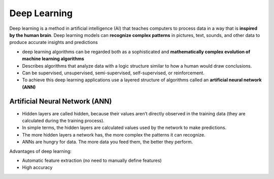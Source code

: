 =============
Deep Learning
=============
Deep learning is a method in artificial intelligence (AI) that teaches computers to process data in a way that is **inspired by the human brain**. 
Deep learning models can **recognize complex patterns** in pictures, text, sounds, and other data to produce accurate insights and predictions

* deep learning algorithms can be regarded both as a sophisticated and **mathematically complex evolution of machine learning algorithms**  

*  Describes algorithms that analyze data with a logic structure similar to how a human would draw conclusions.  

*  Can be supervised, unsupervised, semi-supervised, self-supervised, or reinforcement.

*  To achieve this deep learning applications use a layered structure of algorithms called an **artificial neural network (ANN)**


Artificial Neural Network (ANN)
===============================

* Hidden layers are called hidden, because their values aren’t directly observed in the training data (they are calculated during the training process).  

* In simple terms, the hidden layers are calculated values used by the network to make predictions.  

* The more hidden layers a network has, the more complex the patterns it can recognize.  

* ANNs are hungry for data. The more data you feed them, the better they perform.  

.. image:: /files/images/ann.png
   :alt: Artificial Neural Network (ANN)


Advantages of deep learning:

* Automatic feature extraction (no need to manually define features)

* High accuracy
